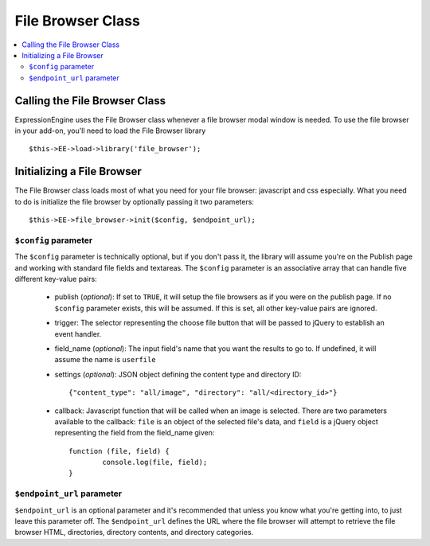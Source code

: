 File Browser Class
==================

.. contents::
	:local:

Calling the File Browser Class
------------------------------

ExpressionEngine uses the File Browser class whenever a file browser modal
window is needed. To use the file browser in your add-on, you'll need to 
load the File Browser library

::

    $this->EE->load->library('file_browser');


Initializing a File Browser
---------------------------

The File Browser class loads most of what you need for your file browser:
javascript and css especially. What you need to do is initialize the file
browser by optionally passing it two parameters::

	$this->EE->file_browser->init($config, $endpoint_url);


``$config`` parameter
~~~~~~~~~~~~~~~~~~~~~

The ``$config`` parameter is technically optional, but if you don't pass it, the
library will assume you're on the Publish page and working with standard file
fields and textareas. The ``$config`` parameter is an associative array that can
handle five different key-value pairs:

	- publish (*optional*): If set to ``TRUE``, it will setup the file browsers as if you were	on the publish page. If no ``$config`` parameter exists, this will be assumed. If this is set, all other key-value pairs are ignored.
	- trigger: The selector representing the choose file button that will be passed to jQuery to establish an event handler.
	- field_name (*optional*): The input field's name that you want the results to go to. If undefined, it will assume the name is ``userfile``
	- settings (*optional*): JSON object defining the content type and directory ID::
	
		{"content_type": "all/image", "directory": "all/<directory_id>"}
	
	- callback: Javascript function that will be called when an image is selected. There are two parameters available to the callback: ``file`` is an object of the selected file's data, and ``field`` is a jQuery object representing the field from the field_name given::
	
		function (file, field) {
			console.log(file, field);
		}


``$endpoint_url`` parameter
~~~~~~~~~~~~~~~~~~~~~~~~~~~

``$endpoint_url`` is an optional parameter and it's recommended that unless you
know what you're getting into, to just leave this parameter off. The 
``$endpoint_url`` defines the URL where the file browser will attempt to 
retrieve the file browser HTML, directories, directory contents, and directory
categories. 

